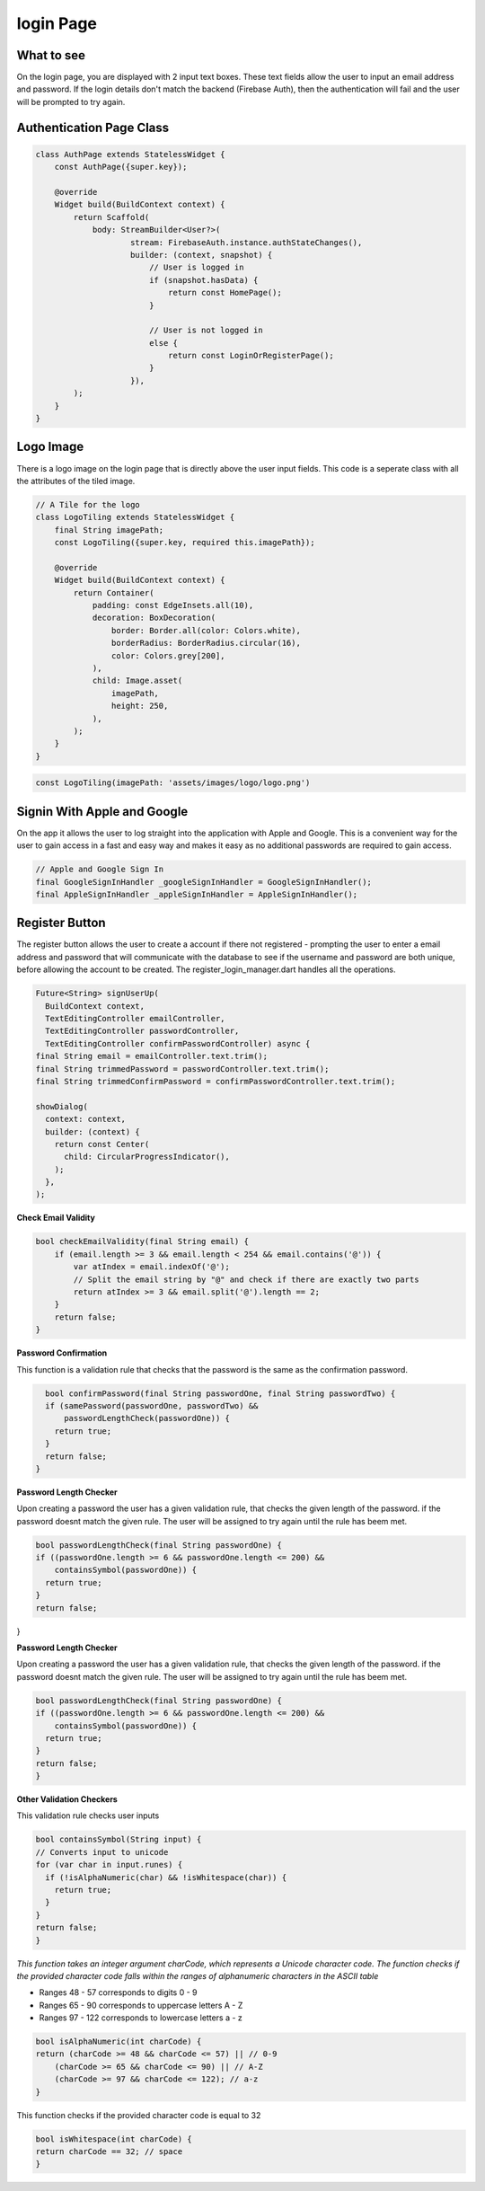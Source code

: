 login Page
==========

What to see
----------

On the login page, you are displayed with 2 input text boxes. These text fields allow the user to input an email address and password. If the login details don't match the backend (Firebase Auth), then the authentication will fail and the user will be prompted to try again.

Authentication Page Class
------------------------

.. code-block:: dart

   class AuthPage extends StatelessWidget {
       const AuthPage({super.key});

       @override
       Widget build(BuildContext context) {
           return Scaffold(
               body: StreamBuilder<User?>(
                       stream: FirebaseAuth.instance.authStateChanges(),
                       builder: (context, snapshot) {
                           // User is logged in
                           if (snapshot.hasData) {
                               return const HomePage();
                           }

                           // User is not logged in
                           else {
                               return const LoginOrRegisterPage();
                           }
                       }),
           );
       }
   }

Logo Image
-----------

There is a logo image on the login page that is directly above the user input fields. This code is a seperate class with all the attributes of the tiled image.

.. code-block:: dart

     // A Tile for the logo
     class LogoTiling extends StatelessWidget {
         final String imagePath;
         const LogoTiling({super.key, required this.imagePath});

         @override
         Widget build(BuildContext context) {
             return Container(
                 padding: const EdgeInsets.all(10),
                 decoration: BoxDecoration(
                     border: Border.all(color: Colors.white),
                     borderRadius: BorderRadius.circular(16),
                     color: Colors.grey[200],
                 ),
                 child: Image.asset(
                     imagePath,
                     height: 250,
                 ),
             );
         }
     }

.. code-block:: dart

    const LogoTiling(imagePath: 'assets/images/logo/logo.png')

Signin With Apple and Google
--------------------------

On the app it allows the user to log straight into the application with Apple and Google. This is a convenient way for the user to gain access in a fast and easy way and makes it easy as no additional passwords are required to gain access.

.. code-block:: dart

    // Apple and Google Sign In
    final GoogleSignInHandler _googleSignInHandler = GoogleSignInHandler();
    final AppleSignInHandler _appleSignInHandler = AppleSignInHandler();

Register Button
---------------

The register button allows the user to create a account if there not registered - prompting the user to enter a email address and password that will communicate with the database to see if the username and password are both unique, before allowing the account to be created. The register_login_manager.dart handles all the operations.

.. code-block:: dart

    Future<String> signUserUp(
      BuildContext context,
      TextEditingController emailController,
      TextEditingController passwordController,
      TextEditingController confirmPasswordController) async {
    final String email = emailController.text.trim();
    final String trimmedPassword = passwordController.text.trim();
    final String trimmedConfirmPassword = confirmPasswordController.text.trim();

    showDialog(
      context: context,
      builder: (context) {
        return const Center(
          child: CircularProgressIndicator(),
        );
      },
    );

**Check Email Validity**

.. code-block:: dart

   bool checkEmailValidity(final String email) {
       if (email.length >= 3 && email.length < 254 && email.contains('@')) {
           var atIndex = email.indexOf('@');
           // Split the email string by "@" and check if there are exactly two parts
           return atIndex >= 3 && email.split('@').length == 2;
       }
       return false;
   }

**Password Confirmation**

This function is a validation rule that checks that the password is the same as the confirmation password.

.. code-block:: dart

    bool confirmPassword(final String passwordOne, final String passwordTwo) {
    if (samePassword(passwordOne, passwordTwo) &&
        passwordLengthCheck(passwordOne)) {
      return true;
    }
    return false;
  }

**Password Length Checker**

Upon creating a password the user has a given validation rule, that checks the given length of the password. if the password doesnt match the given rule. The user will be assigned to try again until the rule has beem met.

.. code-block:: dart

  bool passwordLengthCheck(final String passwordOne) {
  if ((passwordOne.length >= 6 && passwordOne.length <= 200) &&
      containsSymbol(passwordOne)) {
    return true;
  }
  return false;
}

**Password Length Checker**

Upon creating a password the user has a given validation rule, that checks the given length of the password. if the password doesnt match the given rule. The user will be assigned to try again until the rule has beem met.

.. code-block:: dart

  bool passwordLengthCheck(final String passwordOne) {
  if ((passwordOne.length >= 6 && passwordOne.length <= 200) &&
      containsSymbol(passwordOne)) {
    return true;
  }
  return false;
  }

**Other Validation Checkers**

This validation rule checks user inputs

.. code-block:: dart

  bool containsSymbol(String input) {
  // Converts input to unicode
  for (var char in input.runes) {
    if (!isAlphaNumeric(char) && !isWhitespace(char)) {
      return true;
    }
  }
  return false;
  }

*This function takes an integer argument charCode, which represents a Unicode character code. The function checks if the provided character code falls within the ranges of alphanumeric characters in the ASCII table*

- Ranges 48 - 57 corresponds to digits 0 - 9
- Ranges 65 - 90 corresponds to uppercase letters A - Z
- Ranges 97 - 122 corresponds to lowercase letters a - z

.. code-block:: dart

  bool isAlphaNumeric(int charCode) {
  return (charCode >= 48 && charCode <= 57) || // 0-9
      (charCode >= 65 && charCode <= 90) || // A-Z
      (charCode >= 97 && charCode <= 122); // a-z
  }

This function checks if the provided character code is equal to 32

.. code-block:: dart

  bool isWhitespace(int charCode) {
  return charCode == 32; // space
  }


